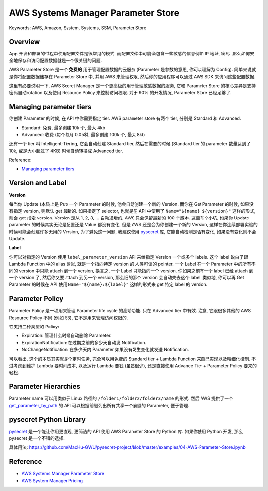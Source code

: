AWS Systems Manager Parameter Store
==============================================================================
Keywords: AWS, Amazon, System, Systems, SSM, Parameter Store


Overview
------------------------------------------------------------------------------
App 开发和部署的过程中使用配置文件是很常见的模式. 而配置文件中可能会包含一些敏感的信息例如 IP 地址, 密码. 那么如何安全地保存和访问配置数据就是一个很关键的问题.

AWS Parameter Store 是一个 **免费的** 用于管理配置数据的云服务 (Parameter 是参数的意思, 你可以理解为 Config). 简单来说就是你将配置数据储存在 Parameter Store 中, 并用 AWS 来管理权限, 然后你的应用程序可以通过 AWS SDK 来访问这些配置数据.

这里有必要说明一下, AWS Secret Manager 是一个更高级的用于管理敏感数据的服务, 它和 Parameter Store 的核心差异是支持密码自动rotation 以及使用 Resource Policy 来控制访问权限. 对于 90% 的开发情况, Parameter Store 已经足够了.


Managing parameter tiers
------------------------------------------------------------------------------
你创建 Parameter 的时候, 在 API 中你需要指定 tier. AWS parameter store 有两个 tier, 分别是 Standard 和 Advanced.

- Standard: 免费, 最多创建 10k 个, 最大 4kb
- Advanced: 收费 (每个每月 0.05$), 最多创建 100k 个, 最大 8kb

还有一个 tier 叫 Intelligent-Tiering, 它会自动创建 Standard tier, 然后在需要的时候 (Standard tier 的 parameter 数量达到了 10k, 或是大小超过了 4KB) 时候自动转换成 Advanced tier.

Reference:

- `Managing parameter tiers <https://docs.aws.amazon.com/systems-manager/latest/userguide/parameter-store-advanced-parameters.html>`_


Version and Label
------------------------------------------------------------------------------
**Version**

每当你 Update (本质上是 Put) 一个 Parameter 的时候, 他会自动创建一个新的 Version. 而你在 Get Parameter 的时候, 如果没有指定 version, 则默认 get 最新的. 如果指定了 selector, 也就是在 API 中使用了 ``Name="${name}:${version}"`` 这样的形式, 则会 get 指定 version. Version 是从 1, 2, 3, ... 自动递增的, AWS 只会保留最新的 100 个版本. 这里有个小坑, 如果你 Update parameter 的时候其实无论是配置还是 Value 都没有变化, 但是 AWS 还是会为你创建一个新的 Version, 这样在你连续部署实验的时候可能会创建许多无用的 Version, 为了避免这一问题, 我建议使用 `pysecret <https://pypi.org/project/pysecret/>`_ 库, 它能自动检测是否有变化, 如果没有变化则不会 Update.

**Label**

你可以对指定的 Version 使用 ``label_parameter_version`` API 来给指定 Version 一个或多个 labels. 这个 label 说白了跟 Lambda Function 中的 alias 类似, 就是一个指向特定 version 的 人类可读的 pointer. 一个 Label 在一个 Parameter 中的所有不同的 version 中只能 attach 到一个 version, 换言之, 一个 Label 只能指向一个 version. 你如果之前有一个 label 已经 attach 到一个 version 了,  然后你又要 attach 到另一个 version, 那么旧的那个 version 会自动失去这个 label. 类似地, 你可以再 Get Parameter 的时候在 API 使用 ``Name="${name}:${label}"`` 这样的形式来 get 特定 label 的 version.


Parameter Policy
------------------------------------------------------------------------------
Parameter Policy 是一项用来管理 Parameter life cycle 的高阶功能. 只在 Advanced tier 中有效. 注意, 它跟很多其他的 AWS Resource Policy 不同 (例如 S3), 它不是用来管理访问权限的.

它支持三种类型的 Policy:

- Expiration: 管理什么时候自动删除 Parameter.
- ExpirationNotification: 在过期之前的多少天自动发 Notification.
- NoChangeNotification: 在多少天内 Parameter 如果没有发生变化就发送 Notification.

可以看出, 这个的本质其实就是个定时任务, 完全可以用免费的 Standard tier + Lambda Function 来自己实现以及精细化控制. 不过考虑到维护 Lambda 要时间成本, 以及运行 Lambda 要钱 (虽然很少), 还是直接使用 Advance Tier + Parameter Policy 要来的轻松.


Parameter Hierarchies
------------------------------------------------------------------------------
Parameter name 可以用类似于 Linux 路径的 ``/folder1/folder2/folder3/name`` 的形式. 然后 AWS 提供了一个 `get_parameter_by_path <https://boto3.amazonaws.com/v1/documentation/api/latest/reference/services/ssm/client/get_parameters_by_path.html>`_ 的 API 可以根据前缀列出所有共享一个前缀的 Parameter, 便于管理.


pysecret Python Library
------------------------------------------------------------------------------
`pysecret <https://pypi.org/project/pysecret/>`_ 是一个能让你用更直观, 更简洁的 API 使用 AWS Parameter Store 的 Python 库. 如果你使用 Python 开发, 那么 pysecret 是一个不错的选择.

具体用法: https://github.com/MacHu-GWU/pysecret-project/blob/master/examples/04-AWS-Parameter-Store.ipynb


Reference
------------------------------------------------------------------------------
- `AWS Systems Manager Parameter Store <https://docs.aws.amazon.com/systems-manager/latest/userguide/systems-manager-parameter-store.html>`_
- `AWS System Manager Pricing <https://aws.amazon.com/systems-manager/pricing/>`_
